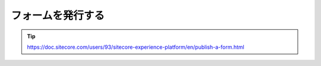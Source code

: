 ################################
フォームを発行する
################################



.. tip:: https://doc.sitecore.com/users/93/sitecore-experience-platform/en/publish-a-form.html





